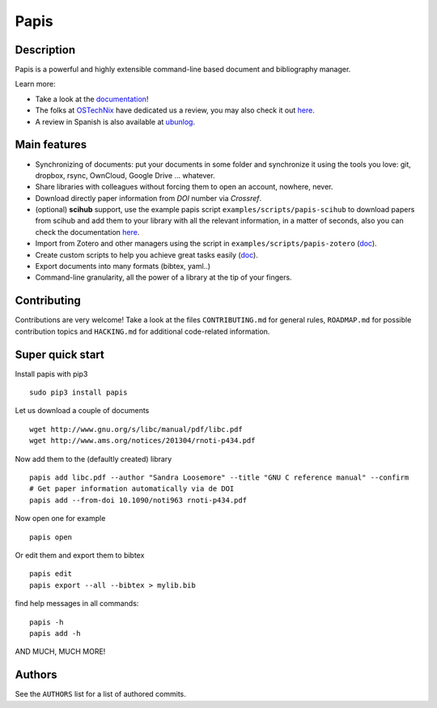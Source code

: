 Papis
=====

|Build Status|
|Coveralls|
|Packaging status|

Description
-----------

Papis is a powerful and highly extensible command-line based document
and bibliography manager.

Learn more:

- Take a look at the `documentation <http://papis.readthedocs.io/en/latest/>`__!
- The folks at `OSTechNix <https://www.ostechnix.com/>`__ have dedicated us a
  review, you may also check it out `here
  <https://www.ostechnix.com/papis-command-line-based-document-bibliography-manager/>`__.
- A review in Spanish is also available at `ubunlog
  <https://ubunlog.com/papis-administrador-documentos/>`__.

Main features
-------------

-  Synchronizing of documents: put your documents in some folder and
   synchronize it using the tools you love: git, dropbox, rsync,
   OwnCloud, Google Drive ... whatever.
-  Share libraries with colleagues without forcing them to open an
   account, nowhere, never.
-  Download directly paper information from *DOI* number via *Crossref*.
-  (optional) **scihub** support, use the example papis script
   ``examples/scripts/papis-scihub`` to download papers from scihub and
   add them to your library with all the relevant information, in a
   matter of seconds, also you can check the documentation
   `here <http://papis.readthedocs.io/en/latest/scihub.html>`__.
-  Import from Zotero and other managers using the script in
   ``examples/scripts/papis-zotero``
   (`doc <http://papis.readthedocs.io/en/latest/importing.html>`__).
-  Create custom scripts to help you achieve great tasks easily
   (`doc <http://papis.readthedocs.io/en/latest/scripting.html>`__).
-  Export documents into many formats (bibtex, yaml..)
-  Command-line granularity, all the power of a library at the tip of
   your fingers.

Contributing
------------

Contributions are very welcome! Take a look at the files
``CONTRIBUTING.md`` for general rules, ``ROADMAP.md`` for possible
contribution topics and ``HACKING.md`` for additional code-related
information.

Super quick start
-----------------

Install papis with pip3

::

    sudo pip3 install papis

Let us download a couple of documents

::

    wget http://www.gnu.org/s/libc/manual/pdf/libc.pdf
    wget http://www.ams.org/notices/201304/rnoti-p434.pdf

Now add them to the (defaultly created) library

::

    papis add libc.pdf --author "Sandra Loosemore" --title "GNU C reference manual" --confirm
    # Get paper information automatically via de DOI
    papis add --from-doi 10.1090/noti963 rnoti-p434.pdf

Now open one for example

::

    papis open

|asciicast| Or edit them and export them to bibtex

::

    papis edit
    papis export --all --bibtex > mylib.bib

|asciicast|

find help messages in all commands:

::

    papis -h
    papis add -h

|asciicast| AND MUCH, MUCH MORE!

Authors
-------

See the ``AUTHORS`` list for a list of authored commits.

.. |Coveralls| image:: https://coveralls.io/repos/github/papis/papis/badge.svg?branch=master
   :target: https://coveralls.io/github/papis/papis?branch=master
.. |Build Status| image:: https://travis-ci.org/papis/papis.svg?branch=master
   :target: https://travis-ci.org/papis/papis
.. |Packaging status| image:: https://repology.org/badge/vertical-allrepos/papis.svg
   :target: https://repology.org/metapackage/papis
.. |asciicast| image:: https://asciinema.org/a/oEHU9oPlGrKPOQzGMxvqkh5Fe.png
   :target: https://asciinema.org/a/oEHU9oPlGrKPOQzGMxvqkh5Fe
.. |asciicast| image:: https://asciinema.org/a/QrUntd87K97hoKowxkAb4AYZ0.png
   :target: https://asciinema.org/a/QrUntd87K97hoKowxkAb4AYZ0
.. |asciicast| image:: https://asciinema.org/a/48Dv1rfX44yjJD6Sbc71gpXGr.png
   :target: https://asciinema.org/a/48Dv1rfX44yjJD6Sbc71gpXGr
